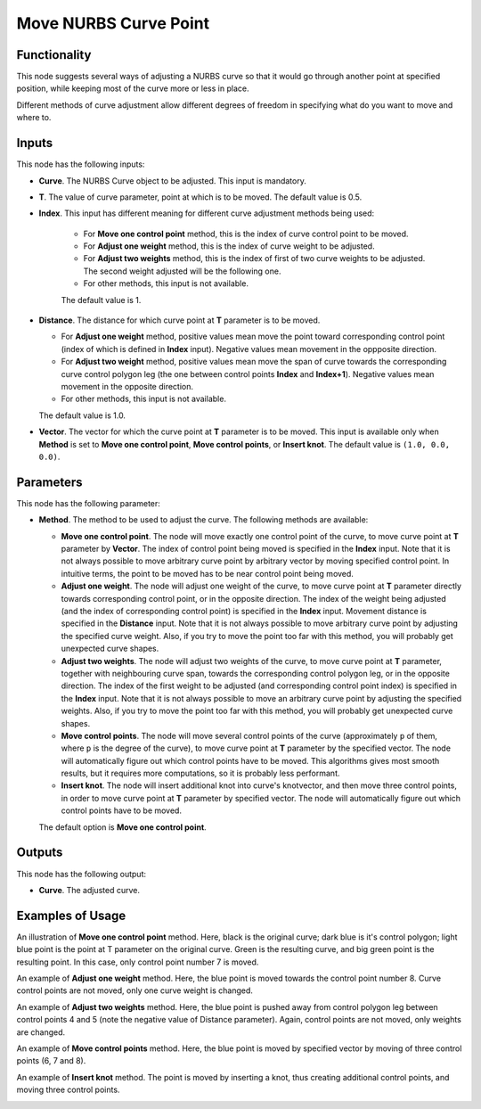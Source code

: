 Move NURBS Curve Point
======================

Functionality
-------------

This node suggests several ways of adjusting a NURBS curve so that it would go
through another point at specified position, while keeping most of the curve
more or less in place.

Different methods of curve adjustment allow different degrees of freedom in
specifying what do you want to move and where to.

Inputs
------

This node has the following inputs:

* **Curve**. The NURBS Curve object to be adjusted. This input is mandatory.
* **T**. The value of curve parameter, point at which is to be moved. The default value is 0.5.
* **Index**. This input has different meaning for different curve adjustment methods being used:
  
   * For **Move one control point** method, this is the index of curve control point to be moved.
   * For **Adjust one weight** method, this is the index of curve weight to be adjusted.
   * For **Adjust two weights** method, this is the index of first of two curve
     weights to be adjusted. The second weight adjusted will be the following one.
   * For other methods, this input is not available.

   The default value is 1.

* **Distance**. The distance for which curve point at **T** parameter is to be moved.

  * For **Adjust one weight** method, positive values mean move the point
    toward corresponding control point (index of which is defined in **Index**
    input). Negative values mean movement in the oppposite direction.
  * For **Adjust two weight** method, positive values mean move the span of
    curve towards the corresponding curve control polygon leg (the one between
    control points **Index** and **Index+1**). Negative values mean movement in
    the opposite direction.
  * For other methods, this input is not available.

  The default value is 1.0.

* **Vector**. The vector for which the curve point at **T** parameter is to be
  moved. This input is available only when **Method** is set to **Move one
  control point**, **Move control points**, or **Insert knot**. The default
  value is ``(1.0, 0.0, 0.0)``.

Parameters
----------

This node has the following parameter:

* **Method**. The method to be used to adjust the curve. The following methods are available:

  * **Move one control point**. The node will move exactly one control point of
    the curve, to move curve point at **T** parameter by **Vector**. The index
    of control point being moved is specified in the **Index** input. Note that
    it is not always possible to move arbitrary curve point by arbitrary vector
    by moving specified control point. In intuitive terms, the point to be
    moved has to be near control point being moved.
  * **Adjust one weight**. The node will adjust one weight of the curve, to
    move curve point at **T** parameter directly towards corresponding control
    point, or in the opposite direction. The index of the weight being adjusted
    (and the index of corresponding control point) is specified in the
    **Index** input. Movement distance is specified in the **Distance** input.
    Note that it is not always possible to move arbitrary curve point by
    adjusting the specified curve weight. Also, if you try to move the point
    too far with this method, you will probably get unexpected curve shapes.
  * **Adjust two weights**. The node will adjust two weights of the curve, to
    move curve point at **T** parameter, together with neighbouring curve span,
    towards the corresponding control polygon leg, or in the opposite
    direction. The index of the first weight to be adjusted (and corresponding
    control point index) is specified in the **Index** input. Note that it is
    not always possible to move an arbitrary curve point by adjusting the
    specified weights. Also, if you try to move the point too far with this
    method, you will probably get unexpected curve shapes.
  * **Move control points**. The node will move several control points of the
    curve (approximately ``p`` of them, where ``p`` is the degree of the
    curve), to move curve point at **T** parameter by the specified vector. The
    node will automatically figure out which control points have to be moved.
    This algorithms gives most smooth results, but it requires more
    computations, so it is probably less performant.
  * **Insert knot**. The node will insert additional knot into curve's
    knotvector, and then move three control points, in order to move curve
    point at **T** parameter by specified vector. The node will automatically
    figure out which control points have to be moved.

  The default option is **Move one control point**.

Outputs
-------

This node has the following output:

* **Curve**. The adjusted curve.

Examples of Usage
-----------------

An illustration of **Move one control point** method. Here, black is the
original curve; dark blue is it's control polygon; light blue point is the
point at T parameter on the original curve. Green is the resulting curve, and
big green point is the resulting point. In this case, only control point number
7 is moved.

.. image:: https://user-images.githubusercontent.com/284644/186957079-ceee637d-be54-4d26-8474-04dd4543a011.png

An example of **Adjust one weight** method. Here, the blue point is moved
towards the control point number 8. Curve control points are not moved, only
one curve weight is changed.

.. image:: https://user-images.githubusercontent.com/284644/186957074-4f520bad-ff48-48d1-a3b4-ebe2fec1d270.png

An example of **Adjust two weights** method. Here, the blue point is pushed
away from control polygon leg between control points 4 and 5 (note the negative
value of Distance parameter). Again, control points are not moved, only weights
are changed.

.. image:: https://user-images.githubusercontent.com/284644/186957069-2bb35686-1d3b-4abb-94cb-fb0fc03a338d.png

An example of **Move control points** method. Here, the blue point is moved by
specified vector by moving of three control points (6, 7 and 8).

.. image:: https://user-images.githubusercontent.com/284644/186957065-2b465e62-82f7-48ce-a38a-402580dcd7e7.png

An example of **Insert knot** method. The point is moved by inserting a knot,
thus creating additional control points, and moving three control points.

.. image:: https://user-images.githubusercontent.com/284644/186957056-66fb3952-664a-4368-92e3-ab48487d51b6.png

